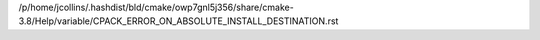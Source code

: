 /p/home/jcollins/.hashdist/bld/cmake/owp7gnl5j356/share/cmake-3.8/Help/variable/CPACK_ERROR_ON_ABSOLUTE_INSTALL_DESTINATION.rst